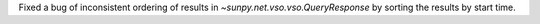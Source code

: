 Fixed a bug of inconsistent ordering of results in `~sunpy.net.vso.vso.QueryResponse` by sorting the results by start time.
